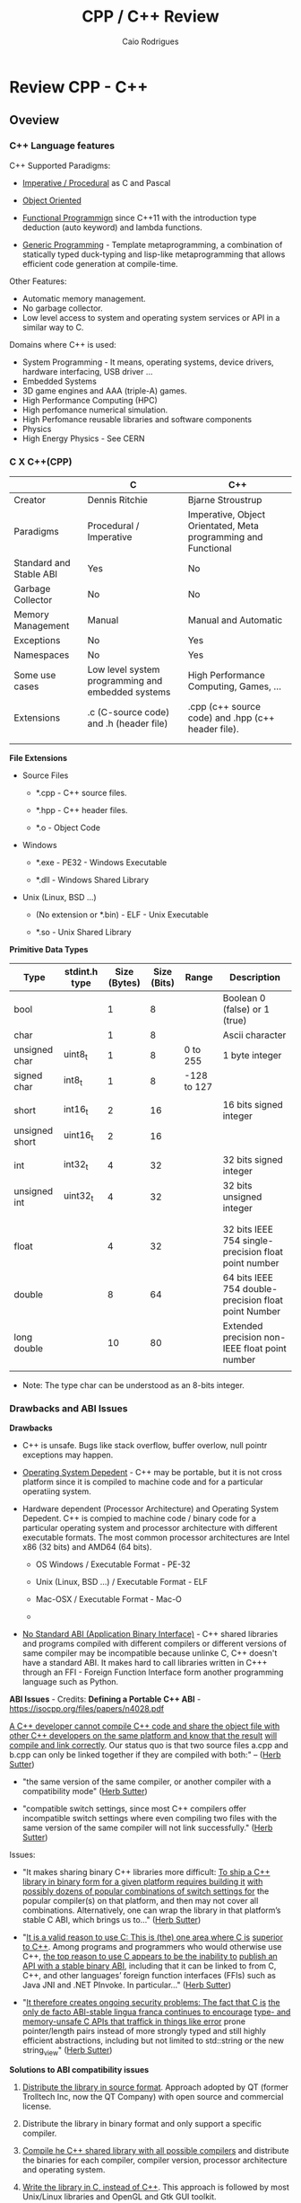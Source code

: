 #+TITLE: CPP / C++ Review
#+DESCRIPTION: cpp/c++ code examples and demonstrations.
#+STARTUP: content 
#+AUTHOR: Caio Rodrigues 

* Review CPP - C++
** Oveview 
*** C++ Language features

C++ Supported Paradigms: 

 + _Imperative / Procedural_ as C and Pascal

 + _Object Oriented_

 + _Functional Programmign_ since C++11 with the introduction type
   deduction (auto keyword) and lambda functions.

 + _Generic Programming_ - Template metaprogramming, a combination of
   statically typed duck-typing and lisp-like metaprogramming that
   allows efficient code generation at compile-time.

Other Features: 

 + Automatic memory management.
 + No garbage collector.
 + Low level access to system and operating system services or API in
   a similar way to C.

Domains where C++ is used: 

 + System Programming - It means, operating systems, device drivers,
   hardware interfacing, USB driver ...
 + Embedded Systems 
 + 3D game engines and AAA (triple-A) games.
 + High Performance Computing (HPC)
 + High perfomance numerical simulation.
 + High Perfomance reusable libraries and software components
 + Physics
 + High Energy Physics - See CERN 

*** C X C++(CPP)

|                         | C                                                 | C++                                                            |
|-------------------------+---------------------------------------------------+----------------------------------------------------------------|
| Creator                 | Dennis Ritchie                                    | Bjarne Stroustrup                                              |
| Paradigms               | Procedural / Imperative                           | Imperative, Object Orientated, Meta programming and Functional |
| Standard and Stable ABI | Yes                                               | No                                                             |
| Garbage Collector       | No                                                | No                                                             |
| Memory Management       | Manual                                            | Manual and Automatic                                           |
| Exceptions              | No                                                | Yes                                                            |
| Namespaces              | No                                                | Yes                                                            |
| Some use cases          | Low level system programming and embedded systems | High Performance Computing, Games, ...                         |
| Extensions              | .c (C-source code) and .h (header file)           | .cpp (c++ source code) and .hpp (c++ header file).             |
|                         |                                                   |                                                                |
|                         |                                                   |                                                                |


*File Extensions*

   + Source Files

     + *.cpp - C++ source files.

     + *.hpp - C++ header files.

     + *.o   - Object Code

   + Windows

     - *.exe - PE32 - Windows Executable

     - *.dll - Windows Shared Library

   + Unix (Linux, BSD ...)

     - (No extension or *.bin) - ELF - Unix Executable

     - *.so - Unix Shared Library


*Primitive Data Types*


| Type           | stdint.h type | Size (Bytes) | Size (Bits) | Range       | Description                                          |
|----------------+---------------+--------------+-------------+-------------+------------------------------------------------------|
| bool           |               |            1 |           8 |             | Boolean 0 (false) or 1 (true)                        |
| char           |               |            1 |           8 |             | Ascii character                                      |
| unsigned char  | uint8_t       |            1 |           8 | 0 to 255    | 1 byte integer                                       |
| signed char    | int8_t        |            1 |           8 | -128 to 127 |                                                      |
|                |               |              |             |             |                                                      |
| short          | int16_t       |            2 |          16 |             | 16 bits signed integer                               |
| unsigned short | uint16_t      |            2 |          16 |             |                                                      |
|                |               |              |             |             |                                                      |
| int            | int32_t       |            4 |          32 |             | 32 bits signed integer                               |
| unsigned int   | uint32_t      |            4 |          32 |             | 32 bits unsigned integer                             |
|                |               |              |             |             |                                                      |
|                |               |              |             |             |                                                      |
| float          |               |            4 |          32 |             | 32 bits IEEE 754 single-precision float point number |
| double         |               |            8 |          64 |             | 64 bits IEEE 754 double-precision float point Number |
| long double    |               |           10 |          80 |             | Extended precision non-IEEE float point number       |
|                |               |              |             |             |                                                      |


 - Note: The type char can be understood as an 8-bits integer. 

*** Drawbacks and ABI Issues

*Drawbacks*

 + C++ is unsafe. Bugs like stack overflow, buffer overlow, null
   pointr exceptions may happen.

 + _Operating System Depedent_ - C++ may be portable, but it is not
   cross platform since it is compiled to machine code and for a
   particular operatiing system.

 + Hardware dependent (Processor Architecture) and Operating System
   Depedent. C++ is compied to machine code / binary code for a
   particular operating system and processor architecture with
   different executable formats. The most common processor
   architectures are Intel x86 (32 bits) and AMD64 (64 bits).

   + OS Windows            / Executable Format - PE-32

   + Unix (Linux, BSD ...) / Executable Format - ELF

   + Mac-OSX               / Executable Format - Mac-O

   +

 + _No Standard ABI (Application Binary Interface)_ - C++ shared
   libraries and programs compiled with different compilers or
   different versions of same compiler may be incompatible because
   unlinke C, C++ doesn't have a standard ABI. It makes hard to call
   libraries written in C+++ through an FFI - Foreign Function
   Interface form another programming language such as Python.


*ABI Issues* - Credits: *Defining a Portable C++ ABI* - https://isocpp.org/files/papers/n4028.pdf

_A C++ developer cannot compile C++ code and share the object file with_
_other C++ developers on the same platform and know that the result_
_will compile and link correctly_. Our status quo is that two source
files a.cpp and b.cpp can only be linked together if they are compiled
with both:" -- ([[https://isocpp.org/files/papers/n4028.pdf][Herb Sutter]])

 - "the same version of the same compiler, or another compiler with a
   compatibility mode" ([[https://isocpp.org/files/papers/n4028.pdf][Herb Sutter]])

 - "compatible switch settings, since most C++ compilers offer
   incompatible switch settings where even compiling two files with
   the same version of the same compiler will not link successfully."
   ([[https://isocpp.org/files/papers/n4028.pdf][Herb Sutter]])



Issues:

 - "It makes sharing binary C++ libraries more difficult: _To ship a C++_
   _library in binary form for a given platform requires building it_
   _with possibly dozens of popular combinations of switch settings for_
   the popular compiler(s) on that platform, and then may not cover
   all combinations. Alternatively, one can wrap the library in that
   platform’s stable C ABI, which brings us to…"  ([[https://isocpp.org/files/papers/n4028.pdf][Herb Sutter]])



 - "_It is a valid reason to use C: This is (the) one area where C is_
   _superior to C++_. Among programs and programmers who would otherwise
   use C++, _the top reason to use C appears to be the inability to_
   _publish an API with a stable binary ABI_, including that it can be
   linked to from C, C++, and other languages’ foreign function
   interfaces (FFIs) such as Java JNI and .NET PInvoke. In
   particular…"  ([[https://isocpp.org/files/papers/n4028.pdf][Herb Sutter]])



 - "_It therefore creates ongoing security problems: The fact that C is_
   _the only de facto ABI-stable lingua franca continues to encourage_
   _type- and memory-unsafe C APIs that traffick in things like error_
   prone pointer/length pairs instead of more strongly typed and still
   highly efficient abstractions, including but not limited to
   std::string or the new string_view"  ([[https://isocpp.org/files/papers/n4028.pdf][Herb Sutter]])


*Solutions to ABI compatibility issues*

 1) _Distribute the library in source format_. Approach adopted by QT
    (former Trolltech Inc, now the QT Company) with open source and
    commercial license.

 2) Distribute the library in binary format and only support a
    specific compiler.

 3) _Compile he C++ shared library with all possible compilers_ and
    distribute the binaries for each compiler, compiler version,
    processor architecture and operating system.

 4) _Write the library in C, instead of C++_. This approach is followed
    by most Unix/Linux libraries and OpenGL and Gtk GUI toolkit.

 5) Use some language that can compile/generate C-code (transpiler).

 6) Use Microsoft COM (Component Object Model)/ DCOM or CORBA, DBUS ... 



Note: C is until now the only language with a standard and public ABI
and most OS exposes its API through a C interface, programming
languages runtimes are generally implement in C.

*** Guidelines

 + Malloc - Avoid malloc and manual memory management. Instead of that
   use _new_ and _vector_ instead of realloc.
 + Pointer - Avoid pointers.
 + Arrays - Use C++ STL vector classes instead of arrays.
 + Strings. Don't use array of characters to represent a string,
   instead of that use c++ strings by inclunding '#include <string>'
   header at the top of file.
 + Separate the operating system depedent code from the
   operating system agnostic code.

*** Big Picture

 + Operating System
   - Windows
   - Linux (Unix)
   - Mac OSX (unix)
   - BSD Family (Unix)

 + Executable Formats
   - Windows / .exe, *.dll files         (PE32)
   - Linux   / No extension, *.so files  (ELF)
   - MacOSX  / *.dylib                   (MachO)

 + Processor Architecture

   - Most used for personal computers (based on x86)
     - Intel x86     - 32 bits.
     - AMD/Inteal 64 - 64 bits.

   - Most used for embedded systems and mobile devices.
     - ARM (32 bits) - Widely used in Smartphones, PDAs, Tablets and
       so on.
     - Power PC

 + Graphical Stack - Outline of the most common graphical systems.

   + X11 - XServer / Unix (Linux, BSD, FreeBSD)

   + Windows API / Microsoft Windows OS

   + MacOSX ???


*Tooling*

 + Compilers

   + Windows C/C++ compiler

   + GCC - Gnu C/C++ Compiler (Stard Compiler of many Linux distributions)

   + LLVM/Clang

   + Proprietary compilers: Many manufacturers provide compilers for
     their processors, microcontrollers and embedded systems that
     generally have a different architecture than most people are used
     to.

 + Building Tools

   + GNU Make

   + Cmake

 + Main C/C++ GUI - Graphical User Interfaces Libraries

   + QT toolkit / C++ - Cross Platform. QT is the most supported cross
     platform toolkit, but it is hard to be called from languages
     other than C++ as it is written in C++ and this language doesn't
     have a standard ABI (Application Binary Interface).

   + GTK / C with C++ inteface - Cross platform, most common in Linux OS.

   + Cocoa / MacOSX - Not cross platform. It is only available to MacOSX.

   + Windows API. / Only available for Windows.

*** Mind Map 

Shared Libraries / Software Components 

 - Interoperability

 - Binary Compatibility

 - C-library

   - [[http://www.etalabs.net/compare_libcs.html][Comparison of C/POSIX standard library implementations for Linux]]

 - Linking

   - Static Linking

   - Dynamic Linking

 - [[http://en.wikipedia.org/wiki/Dependency_hell][Dependency Hell]]

 - API - Application Programming Interface

 - ABI - [[https://en.wikipedia.org/wiki/Application_binary_interface][Application Binary Interface]]

   - Calling Conventions

   - [[https://en.wikipedia.org/wiki/System_call][System Call]]

   - Stable and Standard ABI - C Language

   - [[https://en.wikipedia.org/wiki/Loader_(computing)][Loader (computing)]]

   - [[https://en.wikipedia.org/wiki/Dynamic_linker][Dynamic linker]]

   - [[https://en.wikipedia.org/wiki/Binary-code_compatibility][Binary-code compatibility]]

 - FFI - Foreign Function Interface 

 - Excetuable Formats

   - [[https://en.wikipedia.org/wiki/Portable_Executable][PE]] - Portable Executable / Windows (*.exe files and *.dll files)

   - [[https://en.wikipedia.org/wiki/Executable_and_Linkable_Format][ELF]] - Executable and Linkable Format / Unix (Linux, BSD ...)

   - [[https://en.wikipedia.org/wiki/Mach-O][Mach-O]] -  Mach object file format / Mach-OSX and IOS

   - [[https://en.wikipedia.org/wiki/Comparison_of_executable_file_formats][Comparison of executable file formats]]

   - 

*** Standards and Libraries 

*C++ Standards* ([[https://www3.ntu.edu.sg/home/ehchua/programming/cpp/cp1_Basics.html][Source]])

 - *C++ is standardized as ISO/IEC 14882.* Currently, there are two
   versions:

   - _C++98 (ISO/IEC 14882:1998)_ 1st standard version of C++.
   - _C++03 (ISO/IEC 14882:2003)_ minor "bug-fix" to C++98 with no change
     to the language. Commonly refer to as C++98/C++03 or First C++
     standard.
 - _C++11 (ISO/IEC 14882:2011)_ 2nd standard version of C++.


*C++ Libraries* 

 + STL (Standard Template Library) Containers, Iterators and Function objects.
   + Sequence
     + vector
     + list
     + dequee

   + Associative Sequence
     + set
     + map (Hashmap or hash table).

 + C++ Libraries ([[https://www3.ntu.edu.sg/home/ehchua/programming/cpp/cp9_STL.html][Source]])
   + <ios>, <iostream>, <istream>, <ostream>, <fstream>, <sstream>
   + <iomanip> 
   + <string>  - C++ Strings.
   + <regex>
   + <random>
   + <limits>
   + <stdexcept>, <exception>
   + <complex>, <tuple>, <valarray>
   + <locale>
   + <typeinfo>
   + <chrono>

   + Other: <codecvt>, <new>, <ratio>, <system_error>, <type_traits>

 + Useful non-standard C++ Libraries 
   + Boost C++ libaries
   + QT toolkit / GUI - Toolkit

 + C Compatibility
   + Standard ANSI C libaries ported to C++ are prefixed with "c"
     without ".h". For instance, "#include <math.h>" form C becomes
     "#include <cmath>" in C++.

   + C Libraries. ([[https://www3.ntu.edu.sg/home/ehchua/programming/cpp/cp9_STL.html][Source]])
     + <cmath> - (math.h) - Standard mathematical functions such as
       sin, cos, sqrt and so on.
     + <cctypes> - (ctypes.h) - Checking character types (isalpha,
       isdigit, isalnum, isspace, isupper, islower, isblank, iscntrl,
       isgraph, isprint, ispunct, isxdigit) and character conversion
       (toupper, tolower).
     + <climits>, <cfloat>: Size and limit of integer types (INT_MAX,
       INT_MIN, UINT_MAX, CHAR_BIT; and SHRT_XXX for short, LONG_XXX
       for long, LLONG_XXX for long long, CHAR_XXX for char) and
       floating-point types (DBL_MIN, DBL_MAX, DBL_DIG, DBL_MIN_EXP,
       DBL_MAX_EXP; and FLT_XXX for float, LDBL_XXX for long double).

     + <ctime>: time, difftime, clock, gmttime, localtime, and etc.
     + <cstdio>: C's IO operations (scanf, printf, fscanf, fprintf, fopen, fclose, etc)
     + <cassert>, <cerrno>, <csignal>: Diagnostics and error
     + <clocale>: localizaton
     + <cstdbool>, <cstdint>, <cstddef>, <cstdarg>
     + <cstdbool>, <cstdint>, <cstddef>, <cstdarg>

*** C++ Checklist

 - [ ] - Create C++ shared library 

 - [ ] - Create a C-interface and FFI-interface for a C++ shared
   library.

   - [ ] - Example - Haskell FFI.

   - [ ] - Example - Python FFI.

   - [ ] - Example - F# (.NET) FFI.

 - [ ] - Some graphical programming with QT.

 - [ ] - Interface low level Unix/Linux OS services.

 - [ ] - Standard STL library

 - [ ] - Vectors and numerical computing with STL.

*** C++ Resources

*C++ General Resources*

 - Ian D. Chivers - *An Introduction to C++*
   <http://www.icsd.aegean.gr/lecturers/kavallieratou/Cplusplus_files/notes.pdf>

 - [[https://www.reddit.com/r/Physics/comments/2w4exo/what_are_the_useful_aspects_of_c_in_physics/][What are the useful aspects of C++ in Physics programming? : Physics]]

 - [[https://anteru.net/blog/2016/05/01/3249/][Designing C APIs in 2016 | Anteru’s blog]]

*C++ Numerical Methods and Scientific Computing*

 - Prof. R. Hiptmair, SAM, ETH Zurich. *Numerical Methods for
   Computational Science and Engineering* -
   <http://www.sam.math.ethz.ch/~hiptmair/tmp/NumCSE/NumCSE15.pdf>


 - Norbert Pozar. *Basic C++ for numerical computations: vectors*
   <http://polaris.s.kanazawa-u.ac.jp/~npozar/basic-cpp-for-numerics-vectors.html>


*C++ STL - Standard Template Library*


 - *A modest STL tutorial*
   <http://cs.brown.edu/~jak/proglang/cpp/stltut/tut.html>


 - Carlos Moreno. *C++ Vectors* <https://cal-linux.com/tutorials/vectors.html>


*C++ ABI - Application Binary Interface, Binary Compatibility and FFI*

 - By Agner Fog. *Calling conventions for different C++ compilers and
   operating systems*
   <http://www.agner.org/optimize/calling_conventions.pdf>


 - Armin Ronacher. *Beautiful Native Libraries*
   <http://lucumr.pocoo.org/2013/8/18/beautiful-native-libraries/>


 - Herb Sutter. *Defining a Portable C++ ABI* <https://isocpp.org/files/papers/n4028.pdf>

 - *Some thoughts on binary compatibility*
   <http://blog.qt.io/blog/2009/08/12/some-thoughts-on-binary-compatibility/>

 - *Interoperability of Libraries Created by Different Compiler
   Brands* <http://www.mingw.org/wiki/Interoperability_of_Libraries_Created_by_Different_Compiler_Brands>

 - Thiago Macieira. *Binary compatibility for library developers*
   <https://events.linuxfoundation.org/sites/events/files/slides/Binary_Compatibility_for_library_devs.pdf>

 - *What Language I Use for… Creating Reusable Libraries: Objective-C*
   <http://www.informit.com/articles/article.aspx?p=2144812>

 - *Compilable modern alternatives to C/C++* -
   <https://softwareengineering.stackexchange.com/questions/162614/compilable-modern-alternatives-to-c-c>

 - [[https://stackoverflow.com/questions/3217513/are-llvm-gcc-and-clang-binary-compatible-with-gcc-particularly-mingw-gcc-on-w][linker - Are llvm-gcc and clang binary compatible with gcc? - particularly mingw gcc on Windows - Stack Overflow]]

 - [[http://rlc.vlinder.ca/blog/2009/08/binary-compatibility/][Binary Compatibility | Making Life Easier]]

 - *System V Application Binary Interface AMD64 Architecture Processor
   Supplement* <https://c9x.me/compile/bib/abi-x64.pdf>

 - *Software optimization resources* - <http://www.agner.org/optimize/>

 - [[https://softwareengineering.stackexchange.com/questions/281882/why-does-c-provide-language-bindings-where-c-falls-short][Why does C provide language 'bindings' where C++ falls short? - Software Engineering Stack Exchange]]

 - [[https://news.ycombinator.com/item?id=2379676][I've written in C++ professionally almost 12 years (17 years counting College), ... | Hacker News]]

 - [[https://www.reddit.com/r/swift/comments/67z7dy/what_is_abi_stability_and_why_does_it_matter/][What is ABI stability and why does it matter? : swift]]

 - [[https://www.reddit.com/r/programming/comments/4r6r8e/abi_vs_api/][ABI vs. API : programming]]

 - [[https://www.reddit.com/r/linux_gaming/comments/5nqaux/confused_about_compatibility/dcdxd19/][heartsofwar comments on Confused about Compatibility]]

 - [[https://www.reddit.com/r/askscience/comments/3ei05n/why_is_that_programs_need_to_be_ported_between/][Why is that programs need to be ported between operating systems in order in to function? What goes on at the programming level to require this? : askscience]]

 - [[https://www.reddit.com/r/AskProgramming/comments/5c74i4/some_thoughts_about_abis/][some thoughts about ABIs : AskProgramming]]

 - [[http://damienkatz.net/2013/01/the_unreasonable_effectiveness_of_c.html][Damien Katz: The Unreasonable Effectiveness of C]]

 - [[https://www.reddit.com/r/linux/comments/42vngw/why_is_the_linux_community_ambivalent_about/][Why is the Linux community ambivalent about binary compatibility? : linux]]

 - [[https://www.reddit.com/r/C_Programming/comments/4afu69/implementing_cross_platform_library_in_c_proscons/][Implementing cross platform library in C pros/cons C_Programming]]

 - 

 - 

*C-Interface* 

 - *CppCon 2014: Stefanus DuToit "Hourglass Interfaces for C++ APIs* -
   <https://www.youtube.com/watch?v=PVYdHDm0q6Y>


*FFI - Foreign Function Interface*

 - https://en.wikipedia.org/wiki/Foreign_function_interface

 - [[http://www.mono-project.com/docs/advanced/pinvoke/][Interop with Native Libraries | Mono]]

 - [[https://en.wikipedia.org/wiki/SWIG][SWIG - Wikipedia]] -  Simplified Wrapper and Interface Generator

 - [[https://sourceware.org/libffi/][libffi]] - A Portable Foreign Function Interface Library

 - [[https://en.wikipedia.org/wiki/Libffi][libffi - Wikipedia]]

 - [[https://docs.python.org/3/extending/extending.html][1. Extending Python with C or C++ — Python 3.6.1 documentation]]

 - [[https://msdn.microsoft.com/en-us/library/aa288468(v=vs.71).aspx][Platform Invoke Tutorial (C#)]]

 - [[https://www.reddit.com/r/explainlikeimfive/comments/5c2yfq/eli5_how_can_a_single_software_project_use/][Eli5: How can a single software project use multiple languages? Wouldn't the compiler have difficulty understanding what's what? : explainlikeimfive]]

 - [[https://www.reddit.com/r/learnprogramming/comments/3dzif8/how_do_you_communicate_between_different_computer/][How do you communicate between different computer languages? : learnprogramming]]


*Courses and Online Books*

 - [[https://en.wikibooks.org/wiki/C%2B%2B_Programming][C++ Programming - Wikibooks, open books for an open world]]


 - Francois Fleuret. *C++ lecture notes*
   <https://www.idiap.ch/~fleuret/files/Francois_Fleuret_-_C++_Lecture_Notes.pdf>


 - Course:  https://www3.ntu.edu.sg/home/ehchua/programming/

   - [[https://www3.ntu.edu.sg/home/ehchua/programming/cpp/cp0_Introduction.html][An Introduction to C++ Programming for First-time Programmers - C++ Programming Tutorial]] - https://archive.is/MRDZI

   - [[https://www3.ntu.edu.sg/home/ehchua/programming/cpp/cp9_STL.html][C++ Libraries, String and Standard Template Library]] - https://archive.is/lrIDk

   - [[https://www3.ntu.edu.sg/home/ehchua/programming/cpp/cp2_MoreBasics.html][C++ More Basics]] - https://archive.is/pr7pn

   - [[https://www3.ntu.edu.sg/home/ehchua/programming/cpp/cp3_OOP.html][Object-oriented Programming (OOP) in C++]] - https://archive.is/lpXae

   - [[https://www3.ntu.edu.sg/home/ehchua/programming/cpp/cp4_PointerReference.html][C++ Pointers and References]] - https://archive.is/Ja1xJ

   - [[https://www3.ntu.edu.sg/home/ehchua/programming/cpp/cp5_OOPExamples.html][Examples on Classes and Objects]] - https://archive.is/eZJPl

   - [[https://www3.ntu.edu.sg/home/ehchua/programming/cpp/cp8_Template.html][Object-oriented Programming (OOP) in C++ - Template and Generic Programming]] - https://archive.is/eG0KZ

   - [[https://www3.ntu.edu.sg/home/ehchua/programming/cpp/cp9_String.html][C++ Libraries, String and Standard Template Library]]

   - [[https://www3.ntu.edu.sg/home/ehchua/programming/cpp/cp9_String.html][C++ Libraries, String and Standard Template Library]]

   - [[https://www3.ntu.edu.sg/home/ehchua/programming/cpp/cp10_IO.html][C++ IO Streams and File Input/Output]]

   - [[https://www3.ntu.edu.sg/home/ehchua/programming/cpp/cp11_TipsTraps.html][Examples on Classes and Objects]]

   - [[https://www3.ntu.edu.sg/home/ehchua/programming/cpp/DataStructureAlgorithm.html][Data Structure and Algorithm]]

*Unix - API / LibC*

 - *User space and the libc interface* - <https://www.win.tue.nl/~aeb/linux/lk/lk-3.html>


*Embedded Systems*

 - [[http://bitbashing.io/embedded-cpp.html][C++ On Embedded Systems]]

 - [[http://git.eti.pg.gda.pl/intel-grant/pliki/esp/ESP_Toolchain_ENG.pdf][Embedded Systems Programming OS Linux - Toolchain]]

 - 

*Alternatives to C++*

The C++ language is suitable for system programming, writing native
applications and writing high performance software components or
libraries. However the lack of standard ABI - Application Binary
interface makes calling C++ calling a C++ library through FFI -
Foreign Function Interface in another language harder.

Due to the C++ ABI issues, many portable libraries that are easier to
invoked through a FFI are written in C, for instance, GTK GUI toolkit,
... 

Selection Requirements: 

 - Compile to native code.

 - Have an stable and standard ABI - Application Binary Interface like C.

 - Be able to build shared libraries *.so or *.dll and easily invoked
   through FFI - Foreign Function Intefaces of high level languages
   such as Python, Ruby, Java, C# and so on.

 - Be memory safe in order to avoid buffer overflow. 


_D language_


   - [[http://bitbashing.io/2015/01/26/d-is-like-native-python.html][D is like native Python]]

   - [[http://code.dlang.org/packages/pyd][Package pyd version 0.9.9 - DUB - The D package registry]]

   - [[http://dlang.org/spec/abi.html][Application Binary Interface - D Programming Language]] 

   - [[https://dlang.org/dll-linux.html][Writing Shared Libraries With D On Linux - D Programming Language]]

   - [[http://blog.tenstral.net/2016/05/adventures-in-d-programming.html][Adventures in D programming | Ximions Blog]]

_Gambit Scheme_ 

A Scheme implementation that is interactive with a REPL and that can
generate C-code and invoke C-libraries. It can be compiled to
shared libraries *.so or *.dlls and be called from scheme REPL.

_Rust_

** CPP
*** Data Types Sizes 

File: [[file:src/dataTypeSizes.cpp][file:src/dataTypeSizes.cpp]]

#+BEGIN_SRC cpp :tangle src/dataTypeSizes.cpp 
/**   File:      dataTypeSizes.cpp 
      Objective: Show C/C++ primitive data types sizes.      

 */

#include <iostream>
#include <limits>

using namespace std;


int main(){
  // 8 bits / 1 byte numeric types
  //---------------------------------------------------
  int charMin = numeric_limits<char>::min() ;
  int charMax = numeric_limits<char>::max() ;
  
  int scharMin = numeric_limits<signed char>::min() ;
  int scharMax = numeric_limits<signed char>::max() ;

  int ucharMin = numeric_limits<unsigned char>::min() ;
  int ucharMax = numeric_limits<unsigned char>::max() ;

  int int8Min  = numeric_limits<int8_t>::min() ;
  int int8Max  = numeric_limits<int8_t>::max() ;  

  int uint8Min  = numeric_limits<uint8_t>::min() ;
  int uint8Max  = numeric_limits<uint8_t>::max() ;

  // 16 bits / 2 bytes Numeric types
  //---------------------------------------------------
  
  int shortMin  = numeric_limits<short>::min() ;
  int shortMax  = numeric_limits<short>::max() ;

  int ushortMin  = numeric_limits<unsigned short>::min() ;
  int ushortMax  = numeric_limits<unsigned short>::max() ;
  
  int int16Min  = numeric_limits<int16_t>::min() ;
  int int16Max  = numeric_limits<int16_t>::max() ;  

  int uint16Min  = numeric_limits<uint16_t>::min() ;
  int uint16Max  = numeric_limits<uint16_t>::max() ;  

  // 32 bits / 4 bytes Numeric types
  //---------------------------------------------------
    
  int intMin  = numeric_limits<int>::min() ;
  int intMax  = numeric_limits<int>::max() ;  
  
  cout << "C/C++ Data type sizes in number of bytes (1 byte = 8 bits)" << endl;

  cout << "\n1 byte / 8 bits Data types"                       << endl;
  cout <<  "------------------------------------"              << endl; 
  cout << "sizeof(char)          = " << sizeof(char)           << " min = " << charMin  << " max = " << charMax << endl; 
  cout << "sizeof(signed char)   = " << sizeof(signed char)    << " min = " << scharMin << " max = " << scharMax << endl; 
  cout << "sizeof(unsigned char) = " << sizeof(unsigned char)  << " min = " << ucharMin << " max = " << ucharMax << endl; 
  cout << "sizeof(int8_t)        = " << sizeof(int8_t)         << " min = " << int8Min  << " max = " << int8Max << endl; 
  cout << "sizeof(uint8_t)       = " << sizeof(uint8_t)        << " min = " << uint8Min << " max = " << uint8Max << endl; 
  
  cout << "\n2 bytes / 16 bits Data types"                     << endl;  
  cout <<  "------------------------------------"              << endl;   
  cout << "sizeof(short)         = " << sizeof(short)          << " min = " << shortMin  << " max = " << shortMax  << endl; 
  cout << "sizeof(usigned short) = " << sizeof(unsigned short) << " min = " << ushortMin << " max = " << ushortMax << endl; 
  cout << "sizeof(int16_t)       = " << sizeof(int16_t)        << " min = " << int16Min  << " max = " << int16Max  << endl;  
  cout << "sizeof(uint16_t)      = " << sizeof(uint16_t)       << " min = " << uint16Min << " max = " << uint16Max << endl;  
  
  cout << "\n4 bytes / 32 bits Data types"                    << endl;  
  cout <<  "------------------------------------"             << endl;   
  cout << "sizeof(int)           = " << sizeof(int)           << " min = " << intMin << " max = " << intMax << endl;  
  cout << "sizeof(int32_t)       = " << sizeof(int32_t)       << endl;
  cout << "sizeof(int64_t)       = " << sizeof(int64_t)       << endl;
  
  cout << "sizeof(float)         = " << sizeof(float)         << endl;  
    cout << "\n8 bytes / 64 bits Data types"                    << endl;  
  cout <<  "------------------------------------"             << endl;    
  cout << "sizeof(long)          = " << sizeof(long)          << endl;
  cout << "sizeof(long long)     = " << sizeof(long long)     << endl;    
  cout << "sizeof(double)        = " << sizeof(double)        << endl;  
  
  return 0;
}

#+END_SRC

Running:

#+BEGIN_SRC sh
$ g++ dataTypeSizes.cpp -o dataTypeSizes.bin && ./dataTypeSizes.bin
C/C++ Data type sizes in number of bytes (1 byte = 8 bits)

1 byte / 8 bits Data types
------------------------------------
sizeof(char)          = 1 min = -128 max = 127
sizeof(signed char)   = 1 min = -128 max = 127
sizeof(unsigned char) = 1 min = 0 max = 255
sizeof(int8_t)        = 1 min = -128 max = 127
sizeof(uint8_t)       = 1 min = 0 max = 255

2 bytes / 16 bits Data types
------------------------------------
sizeof(short)         = 2 min = -32768 max = 32767
sizeof(usigned short) = 2 min = 0 max = 65535
sizeof(int16_t)       = 2 min = -32768 max = 32767
sizeof(uint16_t)      = 2 min = 0 max = 65535

4 bytes / 32 bits Data types
------------------------------------
sizeof(int)           = 4 min = -2147483648 max = 2147483647
sizeof(int32_t)       = 4
sizeof(int64_t)       = 8
sizeof(float)         = 4

8 bytes / 64 bits Data types
------------------------------------
sizeof(long)          = 8
sizeof(long long)     = 8
sizeof(double)        = 8

#+END_SRC

*** Simple assertion testing - file testing1.cpp
   :PROPERTIES:
   :ID:       106aed05-30af-44c1-b3c1-a360b025ac09
   :END:

 - file:src/testing1.cpp - Unit test example cpp files - [[https://drive.google.com/viewerng/viewer?url%3Dhttp://users.csc.calpoly.edu/~djanzen/tdl/AutomatedUnitTesting.pdf][Automated Unit Testing for CPP]]


#+BEGIN_SRC cpp :tangle src/testing.cpp
#include <cassert>

int sum(int min, int max){
  return min + max;
}

int main()
{
  assert(sum(0, 2)  == 3);
  assert(sum(-2, 2) == 0);
  assert(sum(3, 7) == 25);

  return 0;

}
#+END_SRC


#+BEGIN_SRC sh
$ ./testing.bin
testing.bin: testing1.cpp:9: int main(): Assertion `sum(0, 2) == 3' failed.
Aborted
#+END_SRC

*** Assertion in CPP - file assert.cpp                    :assert:test:check:
   :PROPERTIES:
   :ID:       6796c748-6658-49b1-be2e-ad444af89229
   :END:


File: file:src/assert.cpp

#+BEGIN_SRC cpp :tangle src/assert.cpp
// Description: Assertion demonstration in C++.
// Author:      Caio Rodrigues
// File:        assert.cpp
// Compile: g++ assert.cpp -o assert.bin
//

#include <cassert>    // Assertion
#include <iostream>   // Standard library

int main (int argc, char * argv[]) {

  // Check argc and exit if not enough arguments are provided to avoid segmentation fault.
  //
  if (argc != 2){
    std::cout << "Usage: ./" << argv[0] << "[n]" << std::endl;
    std::cout << "where [n] is a number > 0. If n * n != 25 the assertion fails." << std::endl;

    exit(0); // exit(1) - Return status code 1 - Indicating failure.
  }

  int i = atoi(argv[1]);
  int j = i * i ;

  assert (j == 25);

  std::cout << "continuing" << std::endl;

  exit(0); // exit(0) - Return status code 0 - Indicating success.
}

#+END_SRC

This file demonstrate assertion in C++. If the square of input
argument is not 25 it throws an assertion error.

Compile:

#+BEGIN_SRC sh
$ g++ assert.cpp -o assert.bin
#+END_SRC

*Running:*

No arguments - print help

#+BEGIN_SRC sh
./assert.bin
Usage: ././assert.bin[n]
where [n] is a number > 0. If n * n != 25 the assertion fails.
#+END_SRC

Passing 4 as argument.

#+BEGIN_SRC sh
./assert.bin 4
assert.bin: assert.cpp:24: int main(int, char**): Assertion `j == 25' failed.
#+END_SRC

Passing 10 as argument

#+BEGIN_SRC sh
./assert.bin 10
assert.bin: assert.cpp:24: int main(int, char**): Assertion `j == 25' failed.

#+END_SRC

Passing 5 as argument. 5 * 5 == 25. Ok. The assertion doesn't fail.

#+BEGIN_SRC sh
./assert.bin 5
continuing
#+END_SRC
*** Parse number                                     :atoi:atof:parse:number:
   :PROPERTIES:
   :ID:       170ef7e0-8f02-4bc3-afb6-38b2ee8810d6
   :END:

Shows how to parse number with atoi, atof and so on.

File: file:src/numberParse.cpp

#+BEGIN_SRC cpp :tangle src/numberParse.cpp
// Description: atoi, atof, strtol demonstration.
// Note: Convert string to integer, double and long integer.
// Tags: atoi, atof, strtol
//

#include <cassert>
#include <iostream>

using namespace std;

int main (){

  cout << "\nAtoi - parse int 32 bits" << endl;

  cout << "atoi(\"2342\")    = " << atoi("2342")  << endl;
  cout << "atoi(\"-2323\")   = " << atoi("-2323") << endl;
  cout << "atoi(\"failed\")  = " << atoi("failed") << endl;
  cout << "atoi(\"12xy346\") = " << atoi("12xy346") << endl;

  cout << "\nAtof - parse float/double" << endl;

  cout <<  "atof(\"100.23\")              = "  << atof("100.23") << endl;
  cout <<  "atof(\"-20.015e3\")           = "  << atof("-20.015e3") << endl;
  cout <<  "atof(\"100.134354blablah\")   = "  << atof("100.134354blablah") << endl;
  cout <<  "atof(\"failed0.3123garbage\") = "  << atof("failed0.3123garbage") << endl;

  return 0;
}
#+END_SRC

Running:

#+BEGIN_SRC sh
./g++ numberParse.cpp -o numberParse.bin && ./numberParse.bin

Atoi - parse int 32 bits
atoi("2342")    = 2342
atoi("-2323")   = -2323
atoi("failed")  = 0
atoi("12xy346") = 12

Atof - parse float/double
atof("100.23")              = 100.23
atof("-20.015e3")           = -20015
atof("100.134354blablah")   = 100.134
atof("failed0.3123garbage") = 0
#+END_SRC
*** C++ Functions with Arrays (C-style)
    :PROPERTIES:
    :ID:       a89d5099-af3a-4034-8331-628fe59a0eb7
    :END:

  - [[file:src/arraysFun.cpp][file:src/arraysFun.cpp]]

#+BEGIN_SRC cpp :tangle src/arraysFun.cpp
#include <iostream>  // Basic IO functions
#include <cmath>     // C-math functions such as sqrt, pow ...
#include <cassert>   // Assertions

using namespace std;

// Function prototypes
//---------------------------------//

double scalarProduct   (double [], double [], int);
double vectorSum       (double [], int);
double vectorNorm      (double [], int);
void   printVectorVert (double xs[], int size);

//  Main function
//-------------------------------

int main()
{
  int size = 4 ;
  double v1[] = {1.0, 2.0, 3.0, 4.0} ;
  double v2[] = {3.0, 4.0, 5.0, 6.0} ;

  cout << "\n\nVector v1 = " << endl ;
  printVectorVert(v1, size);

  cout << "\n\nVector v2 = " << endl ;
  printVectorVert(v2, size);

  cout << "\n\nScalar product is = " << scalarProduct(v1, v2, size) << endl;

  cout << "Vector v1 sum is  = " << vectorSum(v1, size) << endl;

  cout << "Vector v2 Norm is = " << vectorNorm(v1, size) << endl;

  assert(scalarProduct(v1, v2, size) == 50.0);

  return 0 ; // Return 0 as status code.
}

//  Functions Implementations
// -------------------------------- //

double scalarProduct(double xs[], double ys[], int size){
  double sum = 0.0;

    for (int i = 0; i <= size -1; i++){
      sum = sum + xs[i] * ys[i];
    }
  return sum;
}

double vectorSum(double xs[], int size){
  double sum = 0.0 ;

  for (int i = 0; i <= size - 1; i++){
    sum = sum + xs[i];
  }
  return sum;
}


double vectorNorm(double xs[], int size){
  double sum = 0.0 ;

  for (int i = 0; i <= size - 1; i++){
    sum = sum + xs[i] * xs[i];
  }
  return sqrt(sum);
}


void printVectorVert(double xs[], int size){
  for (int i = 0; i <= size -1; i++){
    cout << "v[" << i << "] = " << xs[i] << endl ;
  }
}
#+END_SRC

Program output:

#+BEGIN_SRC sh
g++ arraysFun.cpp -o arraysFun.bin && ./arraysFun.bin


Vector v1 =
v[0] = 1
v[1] = 2
v[2] = 3
v[3] = 4


Vector v2 =
v[0] = 3
v[1] = 4
v[2] = 5
v[3] = 6


Scalar product is = 50
Vector v1 sum is  = 10
Vector v2 Norm is = 5.47723


#+END_SRC

*** C++ Strings
    :PROPERTIES:
    :ID:       e11fbf1d-b47a-4151-806b-b5b0c2f99799
    :END:

The c++ string class is better to than the old c-style strings as
arrays of characters because it frees the developer from manual memory
management.

C-style strings

#+BEGIN_SRC C
char name[] = "John";
#+END_SRC

C++ style-strings.

File: [[file:src/cppStrings.cpp][src/cppStrings.cpp]]

#+BEGIN_SRC cpp :tangle src/cppStrings.cpp
  #include <iostream>
  #include <string>
  using namespace std;

  int main()
  {
    string s;

    s = "hello world c++ string" ;
    cout << "s = " << s << endl;

    s += " Append this to string" ;
    cout << "s = " << s << endl;

    return 0;
  }
#+END_SRC

Compiling and running:

#+BEGIN_SRC sh
$ g++ cppStrings.cpp -o cppStrings.bin && ./cppStrings.bin
s = hello world c++ string
s = hello world c++ string Append this to string
#+END_SRC

*** C++ Concrete Data Types (Classes)
    :PROPERTIES:
    :ID:       4699b19e-1282-44bc-9cf3-a5ad8cd6c6cd
    :END:
**** Simple Class
     :PROPERTIES:
     :ID:       98c433c6-fbfa-48c0-82fa-51520b23c872
     :END:

 - File: [[file:src/cppClasses1.cpp][file:src/cppClasses1.cpp]]

#+BEGIN_SRC cpp :tangle src/cppClasses1.cpp

  #include <iostream>
  using namespace std;

  class Date
  {
  public:
    int year, month, day;

    // ---- Public Class Members ----- //

    void showDate();
    void showDate2();
    int  getYear();
    int  getDay();
    int  getMonth();
  };


  void Date::showDate(){
    cout << "Date = " << this->year << "-" << this->month << "-" << this->day << endl;
  }

  void Date::showDate2(){
    cout << "Date = " << year << "-" << month << "-" << day << endl;
  }

  int Date::getYear(){
    return year;
  }

  int Date::getMonth(){
    return month;
  }

  int Date::getDay(){
    return day;
  }

  Date makeDate (int y, int m, int d){
    Date date;
    date.year  = y ;
    date.month = m ;
    date.day   = d ;
    return date;
  }

  void printDate(Date d){
    cout << "Date is " << d.year << "-" << d.month << "-" << d.day << endl;
  }


  int main(){
    Date d;
    d.day   = 10;
    d.month = 4;
    d.year  = 1998;

    cout << "Date (YMD) is = " << d.year << "-" << d.month << "-" << d.day << endl;
    d.showDate();
    d.showDate2();
    printDate(d);

    cout << "Year of date d is  = " << d.getYear() << endl;
    cout << "Month of date d is = " << d.getMonth() << endl;

    printDate(makeDate(1996, 8, 20));

    return 0;
  }
#+END_SRC

Running:

#+BEGIN_SRC sh
$ g++ cppClasses1.cpp -o cppClasses1.bin&& ./cppClasses1.bin
Date (YMD) is = 1998-4-10
Date = 1998-4-10
Date = 1998-4-10
Date is 1998-4-10
Year of date d is  = 1998
Month of date d is = 4
Date is 1996-8-20
#+END_SRC

**** Class with operator overload (vector2D)
     :PROPERTIES:
     :ID:       4bcee82a-e2d8-48c6-b09e-8253b54958ea
     :END:

 - File: [[file:src/cppVector2D.cpp][file:src/cppVector2D.cpp]]

#+BEGIN_SRC cpp :tangle src/cppVector2D.cpp
#include <iostream>
#include <cmath>

using namespace std;

class vector2D
{
private:
  // Private members
  double x;
  double y;
  
public:
  
  // Class constructors 
  vector2D();
  vector2D(double vX, double vY);

  // Getters
  double getX() const;
  double getY() const;

  void print() const;

  void move(double dx, double dy);

  void setPos(double vX, double vY);

  //-- Operators (Binary Functions/ Class members) -- //

  vector2D operator+ (vector2D B);
  vector2D operator- (vector2D B);
  
  vector2D operator* (double factor);
  vector2D operator/ (double factor);
  
};

vector2D::vector2D() {
  x = 0.0;
  y = 0.0; 
}

vector2D::vector2D(double vX, double vY){
  x = vX;
  y = vY;
}

double vector2D::getX() const{
  return x;
}

double vector2D::getY() const{
  return y;
}


void vector2D::move(double dx, double dy){
  x = x + dx;
  y = y + dy;
}


void vector2D::setPos(double vX, double vY)
{
  x = vX;
  y = vY;
}

void vector2D::print() const
{
  cout << "Vector2D (X = " << x << ", Y = " << y << ")" << endl;
}

vector2D vector2D::operator + (vector2D B){
  vector2D res;
  res.x = x + B.x;
  res.y = y + B.y;
  return res;
}


vector2D vector2D::operator - (vector2D B){
  vector2D res;
  res.x = x - B.x;
  res.y = y - B.y;
  return res;
}


vector2D vector2D::operator * (double factor){
  vector2D res;
  res.x = x * factor; 
  res.y = y * factor;
  return res;
}


vector2D vector2D::operator / (double factor){
  vector2D res;
  res.x = x / factor; 
  res.y = y / factor;
  return res;
}



int main(){

  vector2D vA = vector2D();
  vector2D vB = vector2D(10.23, -8.63);

  vA.print();
  vA.move(2.0, 3.0);
  vA.print();
  
  vB.print();
  vB.move(2.0, 3.0);
  vB.print();

  cout << "\n(1) Vc = vA + vB = " << endl;
  vector2D vC = vA + vB;
  vC.print();

  cout << "\n(2) Vc = vA + vB = " << endl;  
  (vA + vB).print();

  cout << "\n(3) vB * 3.0 = " << endl;
  (vB * 3.0).print();
  
  cout << "\n(4) (vA + vB) / 2.0 = " << endl;
  vector2D vD = (vB + vB) / 2.0 ;
  vD.print();


  // ----------- Pointer Tests ------------------ // 

  vector2D * vp ;

  vp = & vB ;  // Assign pointer to address of vector vB.

  cout  << "\n\nPointer address = " << vp << endl ;


  cout << "\nvp->print()   = " << endl;
  vp->print();

  cout << "\n(*vp).print() = " << endl;  
  (*vp).print();

  cout << "\nvector2D m = *vp; m.print(); = " << endl;  
  vector2D m = *vp;  
  m.print();
  
  return 0;
}

#+END_SRC

Running:

#+BEGIN_SRC sh1
$ g++ cppVector2D.cpp -o cppVector2D.bin && ./cppVector2D.bin
Vector2D (X = 0, Y = 0)
Vector2D (X = 2, Y = 3)
Vector2D (X = 10.23, Y = -8.63)
Vector2D (X = 12.23, Y = -5.63)

(1) Vc = vA + vB = 
Vector2D (X = 14.23, Y = -2.63)

(2) Vc = vA + vB = 
Vector2D (X = 14.23, Y = -2.63)

(3) vB * 3.0 = 
Vector2D (X = 36.69, Y = -16.89)

(4) (vA + vB) / 2.0 = 
Vector2D (X = 12.23, Y = -5.63)


Pointer address = 0x7fffa50cb390

vp->print()   = 
Vector2D (X = 12.23, Y = -5.63)

(*vp).print() = 
Vector2D (X = 12.23, Y = -5.63)

vector2D m = *vp; m.print(); = 
Vector2D (X = 12.23, Y = -5.63)


#+END_SRC

*** C++ STL Vectors Containers 
**** Overview 

*C++ Arrays Drawbacks*

 - The size of array is fixed or constant.

 - Passing an array as parameter is cumbersome since the array and its
   size must be passed.

 - There is no way to insert elements at the beggining or at the end.

 - It is not possible to return an array from a function.

 - It requires manual memory management and allocation what is error
   prone.

*Vectors*

 - C++ Vectors are a class in C++.

 - Size of vectors can grow or shrink during execution.

 - A vector stores its size, therefore a it doesn't need to be passed
   as function argument.

 - It provides random access. Vector elements can accessed by its
   indexes like C/C++ arrays.

 - Vectors can be returned from functions.

*Vectors X Arrays Declaration*

C/C++ Arrays

#+BEGIN_SRC cpp
const int VECTOR_SIZE = 10;
double xs[VECTOR_SIZE];
#+END_SRC

C/C++ STL Vector

#+BEGIN_SRC cpp
const int VECTOR_SIZE = 10
vector<double> xs;
#+END_SRC

**** Vector Class

*Import vector class*

Add at the top of file. - =#include <vector>=

#+BEGIN_SRC cpp 
#include <iostream>
#include <vector>

using namespace std;
... .... ... ... ... 
#+END_SRC

*Vector methods and constructors*

| Vector Class Member                 | Description                                                                  |
|-------------------------------------+------------------------------------------------------------------------------|
| *Constructors*                      |                                                                              |
|-------------------------------------+------------------------------------------------------------------------------|
| vector<a>(int size)                 | Create a vector of size n                                                    |
| vector<a>(int size, a init)         | Create a vector of size n with all elements set to _init_                    |
| vector<a>(a [])                     | Intialize vector with an C-Array.                                            |
|                                     |                                                                              |
| *Methods*                           |                                                                              |
|-------------------------------------+------------------------------------------------------------------------------|
| vector<a>[i]                        | Get the element i of a vector. i ranges from 0 to size - 1                   |
| int  vector<a>::size()              | Get vector size                                                              |
| a    vector<a>::at(i)               | Get the nth element of a vector and checks if the index is within the bounds |
| bool vector<a>::empty()             | Returns true if vector is empty and false, otherwise.                        |
| void vector<a>::resize(int N)       | Resize vector to N elements.                                                 |
| void vector<a>::clear()             | Remove all elements and sets the vector size to 0.                           |
| ~void vector<a>::push_back(elem a)~ | Insert element at the end of v.                                              |
| a    vector<a>::begin()             | Returns first element.                                                       |
| a    vector<a>::end()               | Returns last element                                                         |
| ~void vector<a>::pop_back()~        | Remove last element of vector.                                               |
|                                     |                                                                              |
|                                     |                                                                              |

#+BEGIN_SRC cpp 
// Constructors 
vector<a>(int size)

#+END_SRC

**** Example 

File: [[file:src/cppStlVector.cpp][file:src/cppStlVector.cpp]]


#+BEGIN_SRC cpp :tangle src/cppStlVector.cpp
  #include <iostream>
  #include <vector>
  #include <cmath>
  #include <string>

  using namespace std;

  /// Pass the vectors by value. It copies the vectors, so passing by
  //  reference does not copies the vectors and it is more efficient.
  //
  vector<double> sumVectors1(vector<double> xs, vector<double> ys){
    vector<double> zs(xs.size());
    
    for (int i = 0; i < xs.size(); i++){
      zs.at(i) = xs.at(i) + ys.at(i);
    }

    return zs;
  }

  vector<double> sumVectors2(vector<double> &xs, vector<double> &ys){
    vector<double> zs(xs.size());
    
    for (int i = 0; i < xs.size(); i++){
      zs.at(i) = xs.at(i) + ys.at(i);
    }

    return zs;
  }


  void printVector1(string name, vector<double> xs){
    cout << name << " = [ "; 
    
    for (int i = 0; i < xs.size(); i++){
      cout << xs.at(i) << " " ;
    }

    cout << "]" << endl;
  }

  void printVector2(string name, vector<double> &xs){
    cout << name << " = [ "; 
    
    for (int i = 0; i < xs.size(); i++){
      cout << xs.at(i) << " " ;
    }

    cout << "]" << endl;
  }

  void printVectorWithIterator(string name, vector<double> &xs){
    cout << name << " = [ "; 
    
    for (vector<double>::iterator i = xs.begin(); i != xs.end(); ++i){
      cout << *i << " " ;    
    }

    cout << "]" << endl;
    
  }


  // Returns the sum of all vector elements.
  double vectorSum(vector<double> &xs){
    double sum = 0;
    
    for (int i = 0; i < xs.size(); i++){
      sum = sum + xs.at(i);
    }

    return sum;
  }

  // Returns the product of all vectors elements.
  double vectorProd(vector<double> &xs){
    double prod = 1.0;
    
    for (int i = 0; i < xs.size(); i++){
      prod = prod + xs.at(i);
    }

    return prod;
  }

  double vectorNorm(vector<double> &xs){
    double sum = 1.0;
    double x   = 0.0;
    
    for (int i = 0; i < xs.size(); i++){
      x = xs.at(i);
      sum = sum + x * x;
    }

    return sqrt(sum);
  }


  double vectorAverage(vector<double> &xs){
    double sum = 1.0;
    
    for (int i = 0; i < xs.size(); i++){    
      sum = sum + xs.at(i);
    }

    return sum / xs.size();
  }


  void vectorAnalytics(string name, vector<double> &xs){
    cout << "\n\nAnalytic for vector " << name     << endl;
    cout << "----------------------------------- " << endl;
    printVector2(name, xs);
    cout << "size    = " << xs.size()         << endl;
    cout << "average = " << vectorAverage(xs) << endl;
    cout << "sum     = " << vectorSum(xs)     << endl;
    cout << "product = " << vectorProd(xs)    << endl;
    cout << "norm    = " << vectorNorm(xs)    << endl;
    
  }


  int main(){
    int size = 6;

    //  Vector initialized from a double array.
    vector<double> xs({1, 2, 3, 5.5, 10.8, 4.5});

    // Vector initialized with all elements set to 0.0
    vector<double> ys(6);

    // Vector intialized with all elements set to 4.0
    vector<double> zs(6, 4.0);

    // Vector with 0 elements.
    vector<double> ks;

    printVector1("xs", xs);

    printVector1("ys", ys);

    printVector2("zs", zs);

    printVectorWithIterator("Print Vector with iteractor - xs", xs);
    
    cout << "xs.size()      = " << xs.size()  << endl ;
    cout << "xs.at(3)       = " << xs.at(3)   << endl ;    
    cout << "xs.at(0)       = " << xs.at(0)   << endl ;
    cout << "xs.at(5)       = " << xs.at(5)   << endl ;      
    cout << "vectorSum(xs)  = " << vectorSum(xs) << endl;
    cout << "vectorNorm(xs) = " << vectorNorm(xs) << endl;
    
    printVector1("sumVectors1(xs, zs) = xs + zs", sumVectors1(xs, zs));
    printVector1("sumVectors2(xs, zs) = xs + zs", sumVectors2(xs, zs));

    cout << "Clear vector xs -> "  ;
    xs.clear();
    printVector2("xs", xs);

    ks.push_back(4.0);
    ks.push_back(5.0);
    ks.push_back(3.0);
    ks.push_back(6.0);
    ks.push_back(7.0);
    ks.push_back(9.3);
    printVector2("ks", ks);
    
    vectorAnalytics("ks", ks);
    
    return 0;
  }

#+END_SRC


Running:

#+BEGIN_SRC sh
$ g++ cppStlVector.cpp -o cppStlVector.bin && ./cppStlVector.bin
xs = [ 1 2 3 5.5 10.8 4.5 ]
ys = [ 0 0 0 0 0 0 ]
zs = [ 4 4 4 4 4 4 ]
Print Vector with iteractor - xs = [ 1 2 3 5.5 10.8 4.5 ]
xs.size()      = 6
xs.at(3)       = 5.5
xs.at(0)       = 1
xs.at(5)       = 4.5
vectorSum(xs)  = 26.8
vectorNorm(xs) = 13.4959
sumVectors1(xs, zs) = xs + zs = [ 5 6 7 9.5 14.8 8.5 ]
sumVectors2(xs, zs) = xs + zs = [ 5 6 7 9.5 14.8 8.5 ]
Clear vector xs -> xs = [ ]
ks = [ 4 5 3 6 7 9.3 ]


Analytic for vector ks
----------------------------------- 
ks = [ 4 5 3 6 7 9.3 ]
size    = 6
average = 5.88333
sum     = 34.3
product = 35.3
norm    = 14.9161


#+END_SRC

*** C++ Lambda functions and Closures

 - [[file:src/cppLambda1.cpp][file:src/cppLambda1.cpp]] 

** Linux - Only
*** Show glibc - file glibc-version.c 

 - file:src/glibc-version.c

Source:

#+BEGIN_SRC c
  /*
  Description: Show glibc Version. 
  OS:          Linux only 

  Compile with:

   $ gcc glibc-version.c -o glibc-version.bin && ./glibc-version.bin 
   glibc version: 2.24

   ,*/
  #include <stdio.h>
  #include <stdlib.h>
  #include <gnu/libc-version.h>

  int main(int argc, char *argv[]) {
    printf("glibc version: %s\n", gnu_get_libc_version());
  }

#+END_SRC

Compile:

#+BEGIN_SRC sh
 gcc glibc-version.c -o glibc-version.bin 
#+END_SRC

Run:

#+BEGIN_SRC sh 
  $ ./src/glibc-version.bin 
  glibc version: 2.24
#+END_SRC
